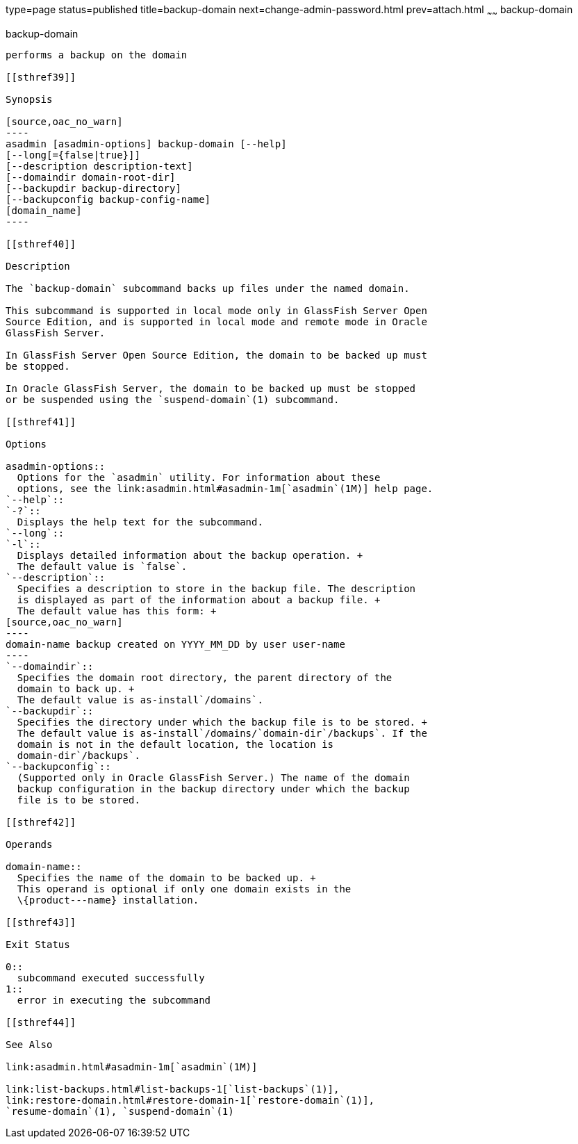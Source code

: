 type=page
status=published
title=backup-domain
next=change-admin-password.html
prev=attach.html
~~~~~~
backup-domain
=============

[[backup-domain-1]][[GSRFM00003]][[backup-domain]]

backup-domain
-------------

performs a backup on the domain

[[sthref39]]

Synopsis

[source,oac_no_warn]
----
asadmin [asadmin-options] backup-domain [--help]
[--long[={false|true}]]
[--description description-text]
[--domaindir domain-root-dir]
[--backupdir backup-directory]
[--backupconfig backup-config-name]
[domain_name]
----

[[sthref40]]

Description

The `backup-domain` subcommand backs up files under the named domain.

This subcommand is supported in local mode only in GlassFish Server Open
Source Edition, and is supported in local mode and remote mode in Oracle
GlassFish Server.

In GlassFish Server Open Source Edition, the domain to be backed up must
be stopped.

In Oracle GlassFish Server, the domain to be backed up must be stopped
or be suspended using the `suspend-domain`(1) subcommand.

[[sthref41]]

Options

asadmin-options::
  Options for the `asadmin` utility. For information about these
  options, see the link:asadmin.html#asadmin-1m[`asadmin`(1M)] help page.
`--help`::
`-?`::
  Displays the help text for the subcommand.
`--long`::
`-l`::
  Displays detailed information about the backup operation. +
  The default value is `false`.
`--description`::
  Specifies a description to store in the backup file. The description
  is displayed as part of the information about a backup file. +
  The default value has this form: +
[source,oac_no_warn]
----
domain-name backup created on YYYY_MM_DD by user user-name
----
`--domaindir`::
  Specifies the domain root directory, the parent directory of the
  domain to back up. +
  The default value is as-install`/domains`.
`--backupdir`::
  Specifies the directory under which the backup file is to be stored. +
  The default value is as-install`/domains/`domain-dir`/backups`. If the
  domain is not in the default location, the location is
  domain-dir`/backups`.
`--backupconfig`::
  (Supported only in Oracle GlassFish Server.) The name of the domain
  backup configuration in the backup directory under which the backup
  file is to be stored.

[[sthref42]]

Operands

domain-name::
  Specifies the name of the domain to be backed up. +
  This operand is optional if only one domain exists in the
  \{product---name} installation.

[[sthref43]]

Exit Status

0::
  subcommand executed successfully
1::
  error in executing the subcommand

[[sthref44]]

See Also

link:asadmin.html#asadmin-1m[`asadmin`(1M)]

link:list-backups.html#list-backups-1[`list-backups`(1)],
link:restore-domain.html#restore-domain-1[`restore-domain`(1)],
`resume-domain`(1), `suspend-domain`(1)


